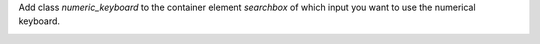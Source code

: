 Add class `numeric_keyboard` to the container element `searchbox` of which input you want to use the numerical keyboard.

.. image:: ../static/description/config.png
    :alt: config